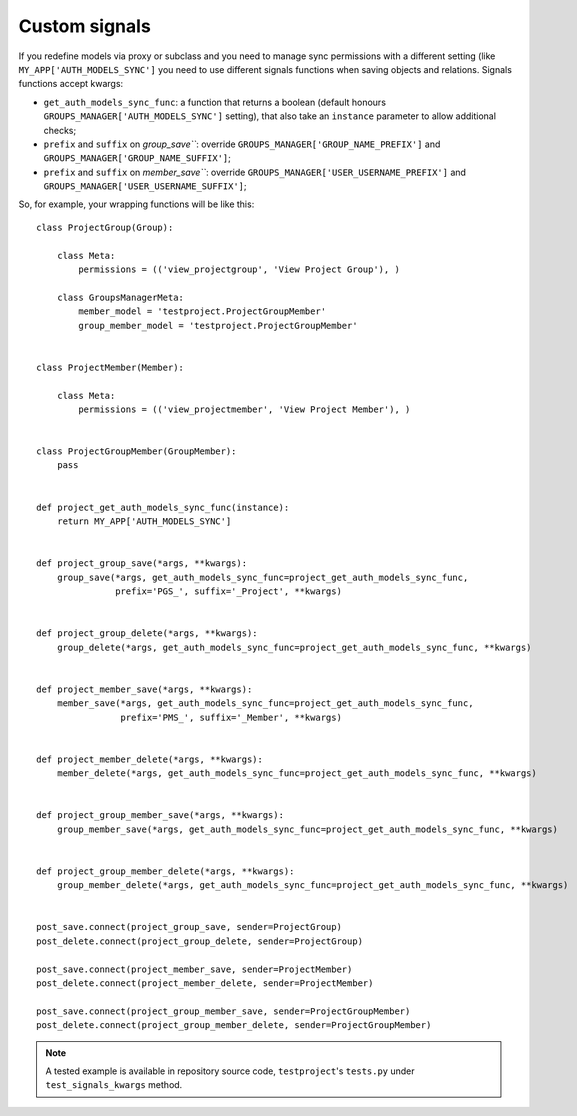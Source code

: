 .. _custom-signals:

Custom signals
--------------

If you redefine models via proxy or subclass and you need to manage sync permissions with
a different setting (like ``MY_APP['AUTH_MODELS_SYNC']`` you need to use different signals functions
when saving objects and relations.
Signals functions accept kwargs:

- ``get_auth_models_sync_func``: a function that returns a boolean (default honours ``GROUPS_MANAGER['AUTH_MODELS_SYNC']`` setting), that also take an ``instance`` parameter to allow additional checks;
- ``prefix`` and ``suffix`` on `group_save```: override ``GROUPS_MANAGER['GROUP_NAME_PREFIX']`` and ``GROUPS_MANAGER['GROUP_NAME_SUFFIX']``;
- ``prefix`` and ``suffix`` on `member_save```: override ``GROUPS_MANAGER['USER_USERNAME_PREFIX']`` and ``GROUPS_MANAGER['USER_USERNAME_SUFFIX']``;

So, for example, your wrapping functions will be like this::

    class ProjectGroup(Group):

        class Meta:
            permissions = (('view_projectgroup', 'View Project Group'), )

        class GroupsManagerMeta:
            member_model = 'testproject.ProjectGroupMember'
            group_member_model = 'testproject.ProjectGroupMember'


    class ProjectMember(Member):

        class Meta:
            permissions = (('view_projectmember', 'View Project Member'), )


    class ProjectGroupMember(GroupMember):
        pass


    def project_get_auth_models_sync_func(instance):
        return MY_APP['AUTH_MODELS_SYNC']


    def project_group_save(*args, **kwargs):
        group_save(*args, get_auth_models_sync_func=project_get_auth_models_sync_func,
                   prefix='PGS_', suffix='_Project', **kwargs)


    def project_group_delete(*args, **kwargs):
        group_delete(*args, get_auth_models_sync_func=project_get_auth_models_sync_func, **kwargs)


    def project_member_save(*args, **kwargs):
        member_save(*args, get_auth_models_sync_func=project_get_auth_models_sync_func,
                    prefix='PMS_', suffix='_Member', **kwargs)


    def project_member_delete(*args, **kwargs):
        member_delete(*args, get_auth_models_sync_func=project_get_auth_models_sync_func, **kwargs)


    def project_group_member_save(*args, **kwargs):
        group_member_save(*args, get_auth_models_sync_func=project_get_auth_models_sync_func, **kwargs)


    def project_group_member_delete(*args, **kwargs):
        group_member_delete(*args, get_auth_models_sync_func=project_get_auth_models_sync_func, **kwargs)


    post_save.connect(project_group_save, sender=ProjectGroup)
    post_delete.connect(project_group_delete, sender=ProjectGroup)

    post_save.connect(project_member_save, sender=ProjectMember)
    post_delete.connect(project_member_delete, sender=ProjectMember)

    post_save.connect(project_group_member_save, sender=ProjectGroupMember)
    post_delete.connect(project_group_member_delete, sender=ProjectGroupMember)


.. note::
 A tested example is available in repository source code, ``testproject``'s ``tests.py`` under
 ``test_signals_kwargs`` method.